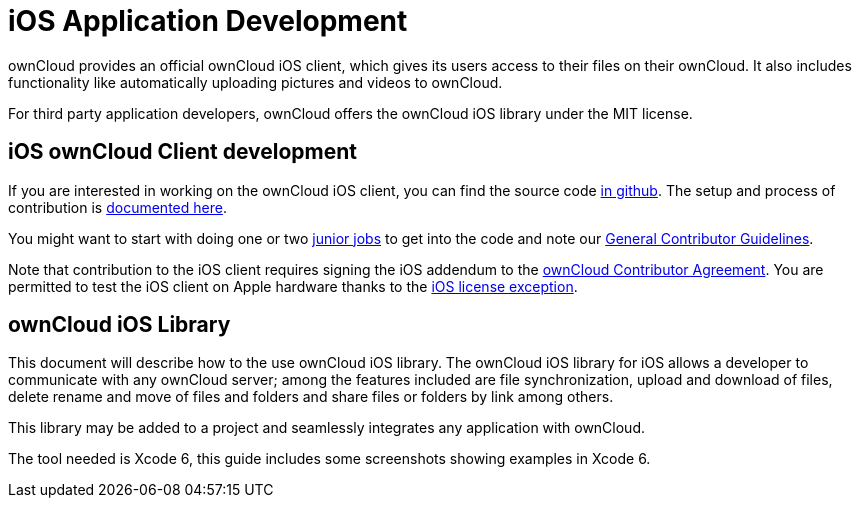 = iOS Application Development

ownCloud provides an official ownCloud iOS client, which gives its users
access to their files on their ownCloud. It also includes functionality
like automatically uploading pictures and videos to ownCloud.

For third party application developers, ownCloud offers the ownCloud iOS
library under the MIT license.

== iOS ownCloud Client development

If you are interested in working on the ownCloud iOS client, you can
find the source code https://github.com/owncloud/ios[in github]. The
setup and process of contribution is
https://github.com/owncloud/ios/blob/master/SETUP.md[documented here].

You might want to start with doing one or two https://github.com/owncloud/ios/issues?q=is%3Aopen+is%3Aissue+label%3A%22Junior+Job%22[junior jobs] to get into the code and note our xref:general/codingguidelines.adoc[General Contributor Guidelines].

Note that contribution to the iOS client requires signing the iOS addendum to the https://owncloud.com/contribute/join-the-development/contributor-agreement/[ownCloud Contributor Agreement].
You are permitted to test the iOS client on Apple hardware thanks to the https://owncloud.com/contribute/join-the-development/contributor-agreement/owncloud-mobile-app-for-ios/[iOS license exception].

== ownCloud iOS Library

This document will describe how to the use ownCloud iOS library. The
ownCloud iOS library for iOS allows a developer to communicate with any
ownCloud server; among the features included are file synchronization,
upload and download of files, delete rename and move of files and
folders and share files or folders by link among others.

This library may be added to a project and seamlessly integrates any
application with ownCloud.

The tool needed is Xcode 6, this guide includes some screenshots showing
examples in Xcode 6.
